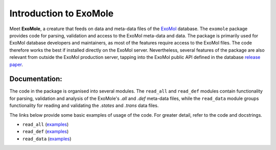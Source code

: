 ***********************
Introduction to ExoMole
***********************

Meet **ExoMole**, a creature that feeds on data and meta-data files of the
ExoMol_ database.
The ``exomole`` package provides code for parsing, validation and access to the ExoMol
meta-data and data.
The package is primarily used for ExoMol database developers and maintainers, as most of
the features require access to the ExoMol files. The code therefore works the best if
installed directly on the ExoMol server.
Nevertheless, several features of the package are also relevant from outside the ExoMol
production server, tapping into the ExoMol public API defined in the database
`release paper`_.


.. image:: https://raw.githubusercontent.com/hanicinecm/exomole/master/docs/exomole.png
    :align: center


Documentation:
==============

The code in the package is organised into several modules. The ``read_all`` and
``read_def`` modules contain functionality for parsing, validation and analysis of the
ExoMole's *.all* and *.def* meta-data files, while the ``read_data`` module groups
functionality for reading and validating the *.states* and *.trans* data files.

The links below provide some basic examples of usage of the code. For greater detail,
refer to the code and docstrings.

- ``read_all`` (`examples <read_all.rst>`_)
- ``read_def`` (`examples <read_def.rst>`_)
- ``read_data`` (`examples <read_data.rst>`_)


.. _ExoMol: https://www.exomol.com/
.. _release paper: https://doi.org/10.1016/j.jms.2016.05.002
